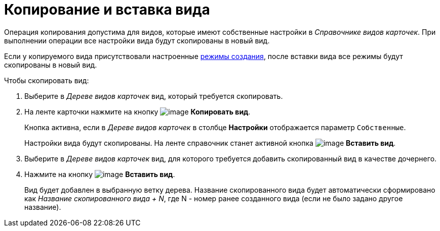 = Копирование и вставка вида

Операция копирования допустима для видов, которые имеют собственные настройки в _Справочнике видов карточек_. При выполнении операции все настройки вида будут скопированы в новый вид.

Если у копируемого вида присутствовали настроенные xref:cSub_SetCardCreationMode.adoc[режимы создания], после вставки вида все режимы будут скопированы в новый вид.

.Чтобы скопировать вид:
. Выберите в _Дереве видов карточек_ вид, который требуется скопировать.
. На ленте карточки нажмите на кнопку image:buttons/cSub_Copy.png[image] *Копировать вид*.
+
Кнопка активна, если в _Дереве видов карточек_ в столбце *Настройки* отображается параметр `Собственные`.
+
Настройки вида будут скопированы. На ленте справочник станет активной кнопка image:buttons/cSub_InsertType.png[image] *Вставить вид*.
+
. Выберите в _Дереве видов карточек_ вид, для которого требуется добавить скопированный вид в качестве дочернего.
. Нажмите на кнопку image:buttons/cSub_InsertType.png[image] *Вставить вид*.
+
Вид будет добавлен в выбранную ветку дерева. Название скопированного вида будет автоматически сформировано как _Название скопированного вида + N_, где N - номер ранее созданного вида (если не было задано другое название).
